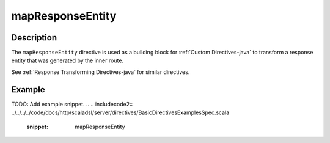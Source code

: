 .. _-mapResponseEntity-java-:

mapResponseEntity
=================

Description
-----------

The ``mapResponseEntity`` directive is used as a building block for :ref:`Custom Directives-java` to transform a
response entity that was generated by the inner route.

See :ref:`Response Transforming Directives-java` for similar directives.

Example
-------
TODO: Add example snippet.
.. 
.. includecode2:: ../../../../code/docs/http/scaladsl/server/directives/BasicDirectivesExamplesSpec.scala
   :snippet: mapResponseEntity
